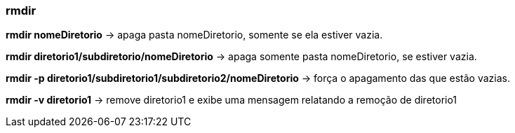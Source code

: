 === rmdir

*rmdir nomeDiretorio* -> apaga pasta nomeDiretorio, somente se ela estiver vazia.

*rmdir diretorio1/subdiretorio/nomeDiretorio* -> apaga somente pasta 	nomeDiretorio, se estiver vazia.

*rmdir -p diretorio1/subdiretorio1/subdiretorio2/nomeDiretorio* -> força o apagamento das que estão vazias.

*rmdir -v diretorio1* -> remove diretorio1 e exibe uma mensagem relatando a remoção de diretorio1
